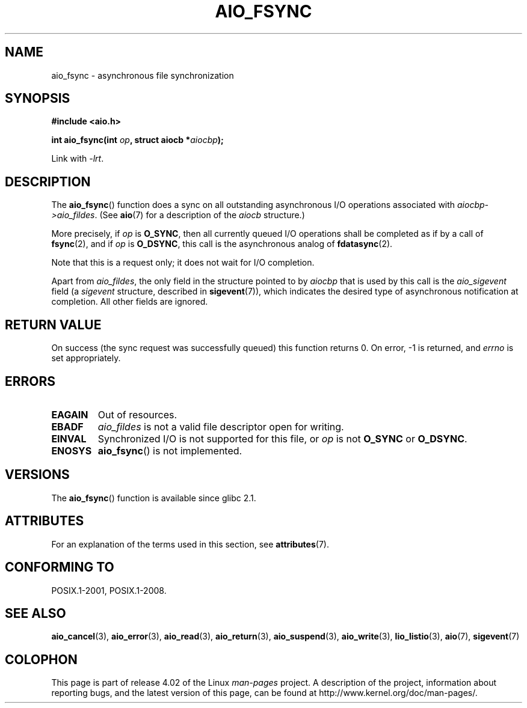 .\" Copyright (c) 2003 Andries Brouwer (aeb@cwi.nl)
.\"
.\" %%%LICENSE_START(GPLv2+_DOC_FULL)
.\" This is free documentation; you can redistribute it and/or
.\" modify it under the terms of the GNU General Public License as
.\" published by the Free Software Foundation; either version 2 of
.\" the License, or (at your option) any later version.
.\"
.\" The GNU General Public License's references to "object code"
.\" and "executables" are to be interpreted as the output of any
.\" document formatting or typesetting system, including
.\" intermediate and printed output.
.\"
.\" This manual is distributed in the hope that it will be useful,
.\" but WITHOUT ANY WARRANTY; without even the implied warranty of
.\" MERCHANTABILITY or FITNESS FOR A PARTICULAR PURPOSE.  See the
.\" GNU General Public License for more details.
.\"
.\" You should have received a copy of the GNU General Public
.\" License along with this manual; if not, see
.\" <http://www.gnu.org/licenses/>.
.\" %%%LICENSE_END
.\"
.TH AIO_FSYNC 3 2015-03-02  "" "Linux Programmer's Manual"
.SH NAME
aio_fsync \- asynchronous file synchronization
.SH SYNOPSIS
.B "#include <aio.h>"
.sp
.BI "int aio_fsync(int " op ", struct aiocb *" aiocbp );
.sp
Link with \fI\-lrt\fP.
.SH DESCRIPTION
The
.BR aio_fsync ()
function does a sync on all outstanding asynchronous I/O operations
associated with
.IR aiocbp\->aio_fildes .
(See
.BR aio (7)
for a description of the
.I aiocb
structure.)
.LP
More precisely, if
.I op
is
.BR O_SYNC ,
then all currently queued I/O operations shall be
completed as if by a call of
.BR fsync (2),
and if
.I op
is
.BR O_DSYNC ,
this call is the asynchronous analog of
.BR fdatasync (2).

Note that this is a request only; it does not wait for I/O completion.
.LP
Apart from
.IR aio_fildes ,
the only field in the structure pointed to by
.I aiocbp
that is used by this call is the
.I aio_sigevent
field (a
.I sigevent
structure, described in
.BR sigevent (7)),
which indicates the desired type of asynchronous notification at completion.
All other fields are ignored.
.SH RETURN VALUE
On success (the sync request was successfully queued)
this function returns 0.
On error, \-1 is returned, and
.I errno
is set appropriately.
.SH ERRORS
.TP
.B EAGAIN
Out of resources.
.TP
.B EBADF
.I aio_fildes
is not a valid file descriptor open for writing.
.TP
.B EINVAL
Synchronized I/O is not supported for this file, or
.I op
is not
.B O_SYNC
or
.BR O_DSYNC .
.TP
.B ENOSYS
.BR aio_fsync ()
is not implemented.
.SH VERSIONS
The
.BR aio_fsync ()
function is available since glibc 2.1.
.SH ATTRIBUTES
For an explanation of the terms used in this section, see
.BR attributes (7).
.TS
allbox;
lb lb lb
l l l.
Interface	Attribute	Value
T{
.BR aio_fsync ()
T}	Thread safety	MT-Safe
.TE
.SH CONFORMING TO
POSIX.1-2001, POSIX.1-2008.
.SH SEE ALSO
.BR aio_cancel (3),
.BR aio_error (3),
.BR aio_read (3),
.BR aio_return (3),
.BR aio_suspend (3),
.BR aio_write (3),
.BR lio_listio (3),
.BR aio (7),
.BR sigevent (7)
.SH COLOPHON
This page is part of release 4.02 of the Linux
.I man-pages
project.
A description of the project,
information about reporting bugs,
and the latest version of this page,
can be found at
\%http://www.kernel.org/doc/man\-pages/.
